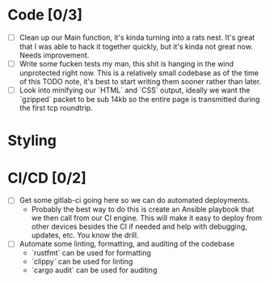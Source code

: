* Code [0/3]

  - [ ] Clean up our Main function, it's kinda turning into a rats nest. It's great that I was able to hack it together
    quickly, but it's kinda not great now. Needs improvement.
  - [ ] Write some fucken tests my man, this shit is hanging in the wind unprotected right now. This is a relatively small
    codebase as of the time of this TODO note, it's best to start writing them sooner rather than later.
  - [ ] Look into minifying our `HTML` and `CSS` output, ideally we want the `gzipped` packet to be sub 14kb so the entire
    page is transmitted during the first tcp roundtrip.

* Styling


* CI/CD [0/2]

  - [ ] Get some gitlab-ci going here so we can do automated deployments.
    - Probably the best way to do this is create an Ansible playbook that we then call from our CI engine. This will make
      it easy to deploy from other devices besides the CI if needed and help with debugging, updates, etc. You know the
      drill.
  - [ ] Automate some linting, formatting, and auditing of the codebase
    - `rustfmt` can be used for formatting
    - `clippy` can be used for linting
    - `cargo audit` can be used for auditing
